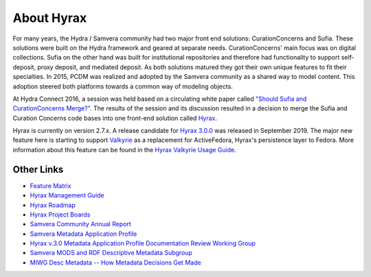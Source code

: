 About Hyrax
===========

For many years, the Hydra / Samvera community had two major front end solutions: CurationConcerns and Sufia. These
solutions were built on the Hydra framework and geared at separate needs. CurationConcerns' main focus was on digital
collections.  Sufia on the other hand was built for institutional repositories and therefore had functionality to support
self-deposit, proxy deposit, and mediated deposit. As both solutions matured they got their own unique features to fit
their specialties. In 2015, PCDM was realized and adopted by the Samvera community as a shared way to model content.
This adoption steered both platforms towards a common way of modeling objects.

At Hydra Connect 2016, a session was held based on a circulating white paper called
`"Should Sufia and CurationConcerns Merge?" <https://docs.google.com/document/d/1bkc2Cik1T3KXFQdS5UrU2XE3Kywd7di2IIjyo-T_Atc/edit>`_.
The results of the session and its discussion resulted in a decision to merge the Sufia and Curation Concerns code bases
into one front-end solution called `Hyrax <https://github.com/samvera/hyrax>`_.

Hyrax is currently on version 2.7.x.  A release candidate for `Hyrax 3.0.0 <https://github.com/samvera/hyrax/releases/tag/v3.0.0-rc1>`_
was released in September 2019. The major new feature here is starting to support `Valkyrie <https://github.com/samvera/valkyrie/wiki>`_
as a replacement for ActiveFedora, Hyrax's persistence layer to Fedora. More information about this feature can be found
in the `Hyrax Valkyrie Usage Guide <https://github.com/samvera/hyrax/wiki/Hyrax-Valkyrie-Usage-Guide>`_.

Other Links
-----------

* `Feature Matrix <https://github.com/samvera/hyrax/wiki/Feature-matrix>`_
* `Hyrax Management Guide <https://github.com/samvera/hyrax/wiki/Hyrax-Management-Guide>`_
* `Hyrax Roadmap <https://wiki.lyrasis.org/display/samvera/Hyrax+Roadmap>`_
* `Hyrax Project Boards <https://github.com/samvera/hyrax/projects>`_
* `Samvera Community Annual Report <https://wiki.lyrasis.org/display/samvera/Annual+Reports?preview=/87461328/187171241/Samvera_2019_Annual_Report_v101.pdf>`_
* `Samvera Metadata Application Profile <https://samvera.github.io/metadata_application_profile.html>`_
* `Hyrax v.3.0 Metadata Application Profile Documentation Review Working Group <https://wiki.lyrasis.org/display/samvera/Hyrax+v3.0+Metadata+Application+Profile+Documentation+Review+Working+Group>`_
* `Samvera MODS and RDF Descriptive Metadata Subgroup <https://wiki.lyrasis.org/display/samvera/MODS+and+RDF+Descriptive+Metadata+Subgroup>`_
* `MIWG Desc Metadata -- How Metadata Decisions Get Made <https://docs.google.com/spreadsheets/d/13Y8iEqT2daThb6qqeKSsmZFKbPeDHhWGxXzfJWUAFSQ/edit#gid=854977831>`_

